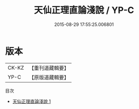 #+TITLE: 天仙正理直論淺說 / YP-C

#+DATE: 2015-08-29 17:55:25.006801
* 版本
 |     CK-KZ|【重刊道藏輯要】|
 |      YP-C|【原版道藏輯要】|
目次
 - [[file:KR5i0068_001.txt][天仙正理直論淺說 1]]

